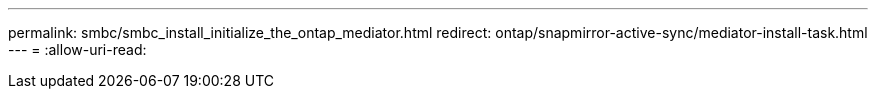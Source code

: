 ---
permalink: smbc/smbc_install_initialize_the_ontap_mediator.html 
redirect: ontap/snapmirror-active-sync/mediator-install-task.html 
---
= 
:allow-uri-read: 



